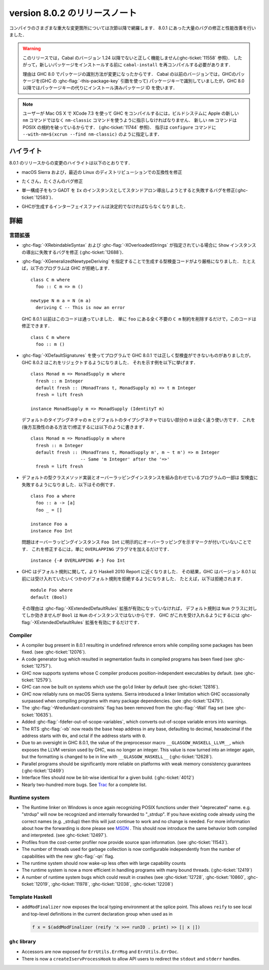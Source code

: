 .. _release-8-0-2:

..
   Release notes for version 8.0.2
   ===============================

version 8.0.2 のリリースノート
==============================

..
   The significant changes to the various parts of the compiler are listed in the
   following sections. There have also been numerous bug fixes and performance
   improvements over the 8.0.1 release.

コンパイラのさまざまな重大な変更箇所については次節以降で網羅します．
8.0.1 にあった大量のバグの修正と性能改善を行いました．

..
   .. warning::

       Only Cabal versions 1.24 and newer will function properly with this release.
       (see :ghc-ticket:`11558`). Consequently it will likely be necessary to
       recompile ``cabal-install`` before installing new packages.

       The reason for this is a change in how packages are identified in GHC
       8.0. While previous versions of Cabal identified packages to GHC with a
       package key (with GHC's :ghc-flag:`-this-package-key` argument), GHC 8.0 and
       later uses installed package IDs in place of package keys.

.. warning::

    このリリースでは，Cabal のバージョン 1.24 以降でないと正しく機能しません(:ghc-ticket:`11558` 参照)．
    したがって，新しいパッケージをインストールする前に ``cabal-install`` を再コンパイルする必要があります．
   
    理由は GHC 8.0 でパッケージの識別方法が変更になったからです．
    Cabal の以前のバージョンでは，GHCのパッケージを(GHC の :ghc-flag:`-this-package-key` 引数を使って)
    パッケージキーで識別していましたが，GHC 8.0 以降ではパッケージキーの代りにインストール済みパッケージ
    ID を使います．

..
   .. note::

       Users compiling GHC on Mac OS X with XCode 7.3 will need to tell the build
       system to use the ``nm-classic`` command instead of Apple's new ``nm``
       implementation as the latter breaks POSIX compliance (see
       :ghc-ticket:`11744`). This can be done by passing something like
       ``--with-nm=$(xcrun --find nm-classic)`` to ``configure``.

.. note::

    ユーザーが Mac OS X で XCode 7.3 を使って GHC をコンパイルするには，ビルドシステムに
    Apple の新しい ``nm`` コマンドではなく ``nm-classic`` コマンドを使うように指示しなければなりません．
    新しい ``nm`` コマンドは POSIX の規約を破っているからです．
    (:ghc-ticket:`11744` 参照)．
    指示は ``configure`` コマンドに ``--with-nm=$(xcrun --find nm-classic)`` のように指定します．

..
   Highlights
   ----------

ハイライト
----------

..
   The highlights, since the 8.0.1 release, are:

8.0.1 のリリースからの変更のハイライトは以下のとおりです．

..
   -  Compatibility fixes with macOS Sierra and recent Linux distributions.

-  macOS Sierra および，最近の Linux のディストリビューションでの互換性を修正

..
   -  Many, many bug fixes.

-  たくさん，たくさんのバグ修正

..
   -  A bug has been fixed that caused standalone derived ``Ix`` instances to fail
      for GADTs with exactly one constructor (:ghc-ticket:`12583`).

-  単一構成子をもつ GADT を ``Ix`` のインスタンスとしてスタンドアロン導出しようとすると失敗するバグを修正(:ghc-ticket:`12583`)．

..
   -  Interface files produced by GHC should now be deterministic.

-  GHCが生成するインターフェイスファイルは決定的でなければならなくなりました．

..
   Full details
   ------------

詳細
----

..
   Language
   ~~~~~~~~

言語拡張
~~~~~~~~

..
   -  A bug has been fixed that caused derived ``Show`` instances to fail in the
      presence of :ghc-flag:`-XRebindableSyntax` and
      :ghc-flag:`-XOverloadedStrings` (:ghc-ticket:`12688`).

-  :ghc-flag:`-XRebindableSyntax` および :ghc-flag:`-XOverloadedStrings`
   が指定されている場合に ``Show`` インスタンスの導出に失敗するバグを修正
   (:ghc-ticket:`12688`)．

..
   -  GHC is now a bit more strict in typechecking code generated by
      :ghc-flag:`-XGeneralizedNewtypeDeriving`. For example, GHC will now reject
      this program: ::

	 class C m where
	   foo :: C m => m ()

	 newtype N m a = N (m a)
	   deriving C -- This is now an error

      This is in contrast to GHC 8.0.1 and earlier, which would accept this code.
      To fix this code, simply remove the ``C m`` constraint from ``foo``, as it
      is wholly unnecessary: ::

	 class C m where
	   foo :: m ()

-  :ghc-flag:`-XGeneralizedNewtypeDeriving` を指定することで生成する型検査コードがより厳格になりました．
   たとえば，以下のプログラムは GHC が拒絶します． ::

      class C m where
        foo :: C m => m ()

      newtype N m a = N (m a)
        deriving C -- This is now an error

   GHC 8.0.1 以前はこのコードは通っていました．
   単に ``foo`` にある全く不要の ``C m`` 制約を削除するだけで，このコードは修正できます． ::

      class C m where
        foo :: m ()

..
   -  Some programs using :ghc-flag:`-XDefaultSignatures` that incorrectly
      type-checked in GHC 8.0.1 are now rejected by GHC 8.0.2. Here is a
      characteristic example: ::

	 class Monad m => MonadSupply m where
	   fresh :: m Integer
	   default fresh :: (MonadTrans t, MonadSupply m) => t m Integer
	   fresh = lift freshが

	 instance MonadSupply m => MonadSupply (IdentityT m)

      Note that the ``m`` in the default type signature is being used in
      a completely different way than the ``m`` in the non-default signature!
      We can fix this (in a backwards-compatible way) like so: ::

	 class Monad m => MonadSupply m where
	   fresh :: m Integer
	   default fresh :: (MonadTrans t, MonadSupply m', m ~ t m') => m Integer
			    -- Same 'm Integer' after the '=>'
	   fresh = lift fresh

-  :ghc-flag:`-XDefaultSignatures` を使ってプログラムで GHC 8.0.1 では正しく型検査ができないものがありましたが，
   GHC 8.0.2 はこれをリジェクトするようになりました．
   それを示す例を以下に挙げます． ::

      class Monad m => MonadSupply m where
        fresh :: m Integer
        default fresh :: (MonadTrans t, MonadSupply m) => t m Integer
        fresh = lift fresh

      instance MonadSupply m => MonadSupply (IdentityT m)

   デフォルトのタイプシグネチャの ``m`` とデフォルトのタイプシグネチャではない部分の ``m`` は全く違う使い方です．
   これを(後方互換性のある方法で)修正するには以下のように書きます． ::

      class Monad m => MonadSupply m where
        fresh :: m Integer
        default fresh :: (MonadTrans t, MonadSupply m', m ~ t m') => m Integer
                         -- Same 'm Integer' after the '=>'
        fresh = lift fresh

..
   -  Some programs which combine default type class method implementations and
      overlapping instances may now fail to type-check. Here is an example: ::

	 class Foo a where
	   foo :: a -> [a]
	   foo _ = []

	 instance Foo a
	 instance Foo Int

      The problem is that the overlapping ``Foo Int`` instance is not explicitly
      marked as overlapping. To fix this, simply add an ``OVERLAPPING`` pragma: ::

	 instance {-# OVERLAPPING #-} Foo Int

-  デフォルトの型クラスメソッド実装とオーバーラッピングインスタンスを組み合わせているプログラムの一部は
   型検査に失敗するようになりました．以下はその例です． ::

      class Foo a where
        foo :: a -> [a]
        foo _ = []

      instance Foo a
      instance Foo Int

   問題はオーバーラッピングインスタンス ``Foo Int`` に明示的にオーバーラッピングを示すマークが付いていないことです．
   これを修正するには，単に ``OVERLAPPING`` プラグマを加えるだけです． ::

      instance {-# OVERLAPPING #-} Foo Int

..
   -  GHC now adheres more closely to the Haskell 2010 Report with respect to
      defaulting rules. As a result, GHC will now reject some defaulting rules
      which GHC 8.0.1 and earlier would accept. For example, this is now
      rejected ::

	 module Foo where
	 default (Bool)

      because when the :ghc-flag:`-XExtendedDefaultRules` extension is not
      enabled, defaulting rules only work for the ``Num`` class, of which ``Bool``
      is not an instance. To make GHC accept the above program, simply enable the
      :ghc-flag:`-XExtendedDefaultRules` extension.

-  GHC はデフォルト規則に関して，より Haskell 2010 Report に近くなりました．
   その結果，GHC はバージョン 8.0.1 以前には受け入れていたいくつかのデフォルト規則を拒絶するようになりました．
   たとえば，以下は拒絶されます． :: 

      module Foo where
      default (Bool)

   その理由は :ghc-flag:`-XExtendedDefaultRules` 拡張が有効になっていなければ，
   デフォルト規則は ``Num`` クラスに対してしか効きませんが ``Bool`` は ``Num`` のインスタンスではないからです．
   GHC がこれを受け入れるようにするには :ghc-flag:`-XExtendedDefaultRules` 拡張を有効にするだけです．

Compiler
~~~~~~~~

-  A compiler bug present in 8.0.1 resulting in undefined reference errors while
   compiling some packages has been fixed. (see :ghc-ticket:`12076`).

-  A code generator bug which resulted in segmentation faults in compiled
   programs has been fixed (see :ghc-ticket:`12757`).

-  GHC now supports systems whose C compiler produces position-independent
   executables by default. (see :ghc-ticket:`12579`).

-  GHC can now be built on systems which use the ``gold`` linker by default
   (see :ghc-ticket:`12816`).

-  GHC now reliably runs on macOS Sierra systems. Sierra introduced a linker
   limitation which GHC occassionally surpassed when compiling programs with
   many package dependencies. (see :ghc-ticket:`12479`).

-  The :ghc-flag:`-Wredundant-constraints` flag has been removed from the
   :ghc-flag:`-Wall` flag set (see :ghc-ticket:`10635`).

-  Added :ghc-flag:`-fdefer-out-of-scope-variables`, which converts
   out-of-scope variable errors into warnings.

-  The RTS :ghc-flag:`-xb` now reads the base heap address in any base,
   defaulting to decimal, hexadecimal if the address starts with ``0x``, and
   octal if the address starts with ``0``.

-  Due to an oversight in GHC 8.0.1, the value of the preprocessor macro
   ``__GLASGOW_HASKELL_LLVM__``, which exposes the LLVM version used by GHC, was
   no longer an integer. This value is now turned into an integer again, but the
   formatting is changed to be in line with ``__GLASGOW_HASKELL__``
   (:ghc-ticket:`12628`).

-  Parallel programs should be significantly more reliable on platforms with weak
   memory consistency guarantees (:ghc-ticket:`12469`)

-  Interface files should now be bit-wise identical for a given build.
   (:ghc-ticket:`4012`)

-  Nearly two-hundred more bugs. See `Trac <https://ghc.haskell.org/trac/ghc/query?status=closed&milestone=8.0.2&col=id&col=summary&col=status&col=type&col=priority&col=milestone&col=component&order=priority>`_
   for a complete list.

Runtime system
~~~~~~~~~~~~~~

- The Runtime linker on Windows is once again recognizing POSIX functions under their
  "deprecated" name. e.g. "strdup" will now be recognized and internally forwarded to "_strdup".
  If you have existing code already using the correct names (e.g. _strdup) then this will just continue
  to work and no change is needed. For more information about how the forwarding is done please see
  `MSDN <https://msdn.microsoft.com/en-us/library/ms235384.aspx>`_ . This should now introduce the same
  behavior both compiled and interpreted. (see :ghc-ticket:`12497`).

- Profiles from the cost-center profiler now provide source span information.
  (see :ghc-ticket:`11543`).

- The number of threads used for garbage collection is now configurable
  independently from the number of capabilities with the new :ghc-flag:`-qn`
  flag.

- The runtime system should now wake-up less often with large capability counts

- The runtime system is now a more efficient in handling programs with many
  bound threads. (:ghc-ticket:`12419`)

- A number of runtime system bugs which could result in crashes (see
  :ghc-ticket:`12728`, :ghc-ticket:`10860`, :ghc-ticket:`12019`,
  :ghc-ticket:`11978`,  :ghc-ticket:`12038`, :ghc-ticket:`12208`)

Template Haskell
~~~~~~~~~~~~~~~~

- ``addModFinalizer`` now exposes the local typing environment at the splice
  point. This allows ``reify`` to see local and top-level definitions in the
  current declaration group when used as in

  .. code-block:: none

      f x = $(addModFinalizer (reify 'x >>= runIO . print) >> [| x |])

``ghc`` library
~~~~~~~~~~~~~~~

- Accessors are now exposed for ``ErrUtils.ErrMsg`` and ``ErrUtils.ErrDoc``.

- There is now a ``createIservProcessHook`` to allow API users to redirect the
  ``stdout`` and ``stderr`` handles.
